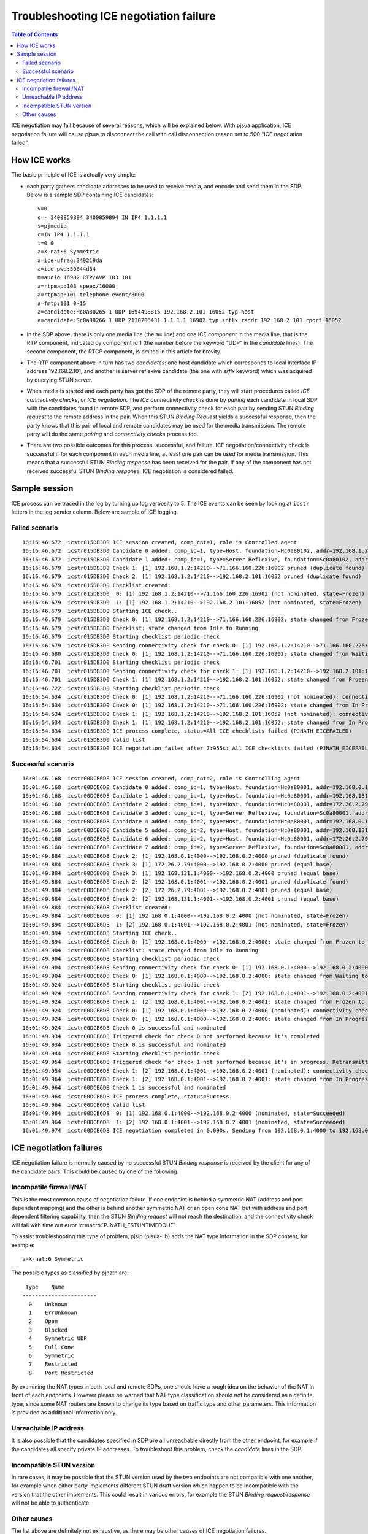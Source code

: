 Troubleshooting ICE negotiation failure
=======================================

.. contents:: Table of Contents
    :depth: 3


ICE negotiation may fail because of several reasons, which will be
explained below. With pjsua application, ICE negotiation failure will
cause pjsua to disconnect the call with call disconnection reason set to
500 “ICE negotiation failed”.


How ICE works
-------------

The basic principle of ICE is actually very simple: 

- each party gathers
  candidate addresses to be used to receive media, and encode and send
  them in the SDP. Below is a sample SDP containing ICE candidates:

  ::

   v=0
   o=- 3400859894 3400859894 IN IP4 1.1.1.1
   s=pjmedia
   c=IN IP4 1.1.1.1
   t=0 0
   a=X-nat:6 Symmetric
   a=ice-ufrag:349219da
   a=ice-pwd:50644d54
   m=audio 16902 RTP/AVP 103 101
   a=rtpmap:103 speex/16000
   a=rtpmap:101 telephone-event/8000
   a=fmtp:101 0-15
   a=candidate:Hc0a80265 1 UDP 1694498815 192.168.2.101 16052 typ host
   a=candidate:Sc0a80266 1 UDP 2130706431 1.1.1.1 16902 typ srflx raddr 192.168.2.101 rport 16052

-  In the SDP above, there is only one media line (the ``m=`` line) and
   one ICE *component* in the media line, that is the RTP component,
   indicated by component id 1 (the number before the keyword “UDP” in
   the *candidate* lines). The second component, the RTCP component, is
   omited in this article for brevity.
-  The RTP component above in turn has two *candidates*: one host
   candidate which corresponds to local interface IP address
   192.168.2.101, and another is server reflexive candidate (the one
   with *srflx* keyword) which was acquired by querying STUN server.
-  When media is started and each party has got the SDP of the remote
   party, they will start procedures called *ICE connectivity checks*,
   or *ICE negotiation*. The *ICE connectivity check* is done by
   *pairing* each candidate in local SDP with the candidates found in
   remote SDP, and perform connectivity check for each pair by sending
   STUN *Binding request* to the remote address in the pair. When this
   STUN *Binding Request* yields a successful response, then the party
   knows that this pair of local and remote candidates may be used for
   the media transmission. The remote party will do the same *pairing*
   and *connectivity checks* process too.
-  There are two possible outcomes for this process: successful, and
   failure. ICE negotiation/connectivity check is successful if for each
   component in each media line, at least one pair can be used for media
   transmission. This means that a successful STUN *Binding response*
   has been received for the pair. If any of the component has not
   received successful STUN *Binding response*, ICE negotiation is
   considered failed.

Sample session
--------------

ICE process can be traced in the log by turning up log verbosity to 5.
The ICE events can be seen by looking at ``icstr`` letters in the log
sender column. Below are sample of ICE logging.

Failed scenario
~~~~~~~~~~~~~~~

::

    16:16:46.672  icstr015DB3D0 ICE session created, comp_cnt=1, role is Controlled agent
    16:16:46.672  icstr015DB3D0 Candidate 0 added: comp_id=1, type=Host, foundation=Hc0a80102, addr=192.168.1.2:14210, base=192.168.1.2:14210, prio=0x64ffffff (1694498815)
    16:16:46.672  icstr015DB3D0 Candidate 1 added: comp_id=1, type=Server Reflexive, foundation=Sc0a80102, addr=76.102.231.35:14210, base=192.168.1.2:14210, prio=0x7effffff (2130706431)
    16:16:46.679  icstr015DB3D0 Check 1: [1] 192.168.1.2:14210-->71.166.160.226:16902 pruned (duplicate found)
    16:16:46.679  icstr015DB3D0 Check 2: [1] 192.168.1.2:14210-->192.168.2.101:16052 pruned (duplicate found)
    16:16:46.679  icstr015DB3D0 Checklist created:
    16:16:46.679  icstr015DB3D0  0: [1] 192.168.1.2:14210-->71.166.160.226:16902 (not nominated, state=Frozen)
    16:16:46.679  icstr015DB3D0  1: [1] 192.168.1.2:14210-->192.168.2.101:16052 (not nominated, state=Frozen)
    16:16:46.679  icstr015DB3D0 Starting ICE check..
    16:16:46.679  icstr015DB3D0 Check 0: [1] 192.168.1.2:14210-->71.166.160.226:16902: state changed from Frozen to Waiting
    16:16:46.679  icstr015DB3D0 Checklist: state changed from Idle to Running
    16:16:46.679  icstr015DB3D0 Starting checklist periodic check
    16:16:46.679  icstr015DB3D0 Sending connectivity check for check 0: [1] 192.168.1.2:14210-->71.166.160.226:16902
    16:16:46.680  icstr015DB3D0 Check 0: [1] 192.168.1.2:14210-->71.166.160.226:16902: state changed from Waiting to In Progress
    16:16:46.701  icstr015DB3D0 Starting checklist periodic check
    16:16:46.701  icstr015DB3D0 Sending connectivity check for check 1: [1] 192.168.1.2:14210-->192.168.2.101:16052
    16:16:46.701  icstr015DB3D0 Check 1: [1] 192.168.1.2:14210-->192.168.2.101:16052: state changed from Frozen to In Progress
    16:16:46.722  icstr015DB3D0 Starting checklist periodic check
    16:16:54.634  icstr015DB3D0 Check 0: [1] 192.168.1.2:14210-->71.166.160.226:16902 (not nominated): connectivity check FAILED: STUN transaction has timed out (PJNATH_ESTUNTIMEDOUT)
    16:16:54.634  icstr015DB3D0 Check 0: [1] 192.168.1.2:14210-->71.166.160.226:16902: state changed from In Progress to Failed
    16:16:54.634  icstr015DB3D0 Check 1: [1] 192.168.1.2:14210-->192.168.2.101:16052 (not nominated): connectivity check FAILED: STUN transaction has timed out (PJNATH_ESTUNTIMEDOUT)
    16:16:54.634  icstr015DB3D0 Check 1: [1] 192.168.1.2:14210-->192.168.2.101:16052: state changed from In Progress to Failed
    16:16:54.634  icstr015DB3D0 ICE process complete, status=All ICE checklists failed (PJNATH_EICEFAILED)
    16:16:54.634  icstr015DB3D0 Valid list
    16:16:54.634  icstr015DB3D0 ICE negotiation failed after 7:955s: All ICE checklists failed (PJNATH_EICEFAILED)

Successful scenario
~~~~~~~~~~~~~~~~~~~

::

    16:01:46.168  icstr00DCB6D8 ICE session created, comp_cnt=2, role is Controlling agent
    16:01:46.168  icstr00DCB6D8 Candidate 0 added: comp_id=1, type=Host, foundation=Hc0a80001, addr=192.168.0.1:4000, base=192.168.0.1:4000, prio=0x64ffffff (1694498815)
    16:01:46.168  icstr00DCB6D8 Candidate 1 added: comp_id=1, type=Host, foundation=Hc0a80001, addr=192.168.131.1:4000, base=192.168.0.1:4000, prio=0x640000ff (1677721855)
    16:01:46.168  icstr00DCB6D8 Candidate 2 added: comp_id=1, type=Host, foundation=Hc0a80001, addr=172.26.2.79:4000, base=192.168.0.1:4000, prio=0x640000ff (1677721855)
    16:01:46.168  icstr00DCB6D8 Candidate 3 added: comp_id=1, type=Server Reflexive, foundation=Sc0a80001, addr=202.152.240.222:42972, base=192.168.0.1:4000, prio=0x7effffff (2130706431)
    16:01:46.168  icstr00DCB6D8 Candidate 4 added: comp_id=2, type=Host, foundation=Hc0a80001, addr=192.168.0.1:4001, base=192.168.0.1:4001, prio=0x64fffffe (1694498814)
    16:01:46.168  icstr00DCB6D8 Candidate 5 added: comp_id=2, type=Host, foundation=Hc0a80001, addr=192.168.131.1:4001, base=192.168.0.1:4001, prio=0x640000fe (1677721854)
    16:01:46.168  icstr00DCB6D8 Candidate 6 added: comp_id=2, type=Host, foundation=Hc0a80001, addr=172.26.2.79:4001, base=192.168.0.1:4001, prio=0x640000fe (1677721854)
    16:01:46.168  icstr00DCB6D8 Candidate 7 added: comp_id=2, type=Server Reflexive, foundation=Sc0a80001, addr=202.152.240.222:42973, base=192.168.0.1:4001, prio=0x7efffffe (2130706430)
    16:01:49.884  icstr00DCB6D8 Check 2: [1] 192.168.0.1:4000-->192.168.0.2:4000 pruned (duplicate found)
    16:01:49.884  icstr00DCB6D8 Check 3: [1] 172.26.2.79:4000-->192.168.0.2:4000 pruned (equal base)
    16:01:49.884  icstr00DCB6D8 Check 3: [1] 192.168.131.1:4000-->192.168.0.2:4000 pruned (equal base)
    16:01:49.884  icstr00DCB6D8 Check 2: [2] 192.168.0.1:4001-->192.168.0.2:4001 pruned (duplicate found)
    16:01:49.884  icstr00DCB6D8 Check 2: [2] 172.26.2.79:4001-->192.168.0.2:4001 pruned (equal base)
    16:01:49.884  icstr00DCB6D8 Check 2: [2] 192.168.131.1:4001-->192.168.0.2:4001 pruned (equal base)
    16:01:49.884  icstr00DCB6D8 Checklist created:
    16:01:49.884  icstr00DCB6D8  0: [1] 192.168.0.1:4000-->192.168.0.2:4000 (not nominated, state=Frozen)
    16:01:49.894  icstr00DCB6D8  1: [2] 192.168.0.1:4001-->192.168.0.2:4001 (not nominated, state=Frozen)
    16:01:49.894  icstr00DCB6D8 Starting ICE check..
    16:01:49.894  icstr00DCB6D8 Check 0: [1] 192.168.0.1:4000-->192.168.0.2:4000: state changed from Frozen to Waiting
    16:01:49.904  icstr00DCB6D8 Checklist: state changed from Idle to Running
    16:01:49.904  icstr00DCB6D8 Starting checklist periodic check
    16:01:49.904  icstr00DCB6D8 Sending connectivity check for check 0: [1] 192.168.0.1:4000-->192.168.0.2:4000
    16:01:49.904  icstr00DCB6D8 Check 0: [1] 192.168.0.1:4000-->192.168.0.2:4000: state changed from Waiting to In Progress
    16:01:49.924  icstr00DCB6D8 Starting checklist periodic check
    16:01:49.924  icstr00DCB6D8 Sending connectivity check for check 1: [2] 192.168.0.1:4001-->192.168.0.2:4001
    16:01:49.924  icstr00DCB6D8 Check 1: [2] 192.168.0.1:4001-->192.168.0.2:4001: state changed from Frozen to In Progress
    16:01:49.924  icstr00DCB6D8 Check 0: [1] 192.168.0.1:4000-->192.168.0.2:4000 (nominated): connectivity check SUCCESS
    16:01:49.924  icstr00DCB6D8 Check 0: [1] 192.168.0.1:4000-->192.168.0.2:4000: state changed from In Progress to Succeeded
    16:01:49.924  icstr00DCB6D8 Check 0 is successful and nominated
    16:01:49.934  icstr00DCB6D8 Triggered check for check 0 not performed because it's completed
    16:01:49.934  icstr00DCB6D8 Check 0 is successful and nominated
    16:01:49.944  icstr00DCB6D8 Starting checklist periodic check
    16:01:49.954  icstr00DCB6D8 Triggered check for check 1 not performed because it's in progress. Retransmitting
    16:01:49.954  icstr00DCB6D8 Check 1: [2] 192.168.0.1:4001-->192.168.0.2:4001 (nominated): connectivity check SUCCESS
    16:01:49.964  icstr00DCB6D8 Check 1: [2] 192.168.0.1:4001-->192.168.0.2:4001: state changed from In Progress to Succeeded
    16:01:49.964  icstr00DCB6D8 Check 1 is successful and nominated
    16:01:49.964  icstr00DCB6D8 ICE process complete, status=Success
    16:01:49.964  icstr00DCB6D8 Valid list
    16:01:49.964  icstr00DCB6D8  0: [1] 192.168.0.1:4000-->192.168.0.2:4000 (nominated, state=Succeeded)
    16:01:49.964  icstr00DCB6D8  1: [2] 192.168.0.1:4001-->192.168.0.2:4001 (nominated, state=Succeeded)
    16:01:49.974  icstr00DCB6D8 ICE negotiation completed in 0.090s. Sending from 192.168.0.1:4000 to 192.168.0.2:4000

ICE negotiation failures
------------------------

ICE negotiation failure is normally caused by no successful STUN
*Binding response* is received by the client for any of the candidate
pairs. This could be caused by one of the following.

Incompatile firewall/NAT
~~~~~~~~~~~~~~~~~~~~~~~~

This is the most common cause of negotiation failure. If one endpoint is
behind a symmetric NAT (address and port dependent mapping) and the
other is behind another symmetric NAT or an open cone NAT but with
address and port dependent filtering capability, then the STUN *Binding
request* will not reach the destination, and the connectivity check will
fail with time out error :c:macro:`PJNATH_ESTUNTIMEDOUT`.

To assist troubleshooting this type of problem, pjsip (pjsua-lib) adds
the NAT type information in the SDP content, for example:

::

   a=X-nat:6 Symmetric

The possible types as classified by pjnath are:

::

     Type    Name
    -----------------------
      0    Unknown
      1    ErrUnknown
      2    Open
      3    Blocked
      4    Symmetric UDP
      5    Full Cone
      6    Symmetric
      7    Restricted
      8    Port Restricted

By examining the NAT types in both local and remote SDPs, one should
have a rough idea on the behavior of the NAT in front of each endpoints.
However please be warned that NAT type classification should not be
considered as a definite type, since some NAT routers are known to
change its type based on traffic type and other parameters. This
information is provided as additional information only.

Unreachable IP address
~~~~~~~~~~~~~~~~~~~~~~

It is also possible that the candidates specified in SDP are all
unreachable directly from the other endpoint, for example if the
candidates all specify private IP addresses. To troubleshoot this
problem, check the *candidate* lines in the SDP.

Incompatible STUN version
~~~~~~~~~~~~~~~~~~~~~~~~~

In rare cases, it may be possible that the STUN version used by the two
endpoints are not compatible with one another, for example when either
party implements different STUN draft version which happen to be
incompatible with the version that the other implements. This could
result in various errors, for example the STUN *Binding
request/response* will not be able to authenticate.

Other causes
~~~~~~~~~~~~

The list above are definitely not exhaustive, as there may be other
causes of ICE negotiation failures.
